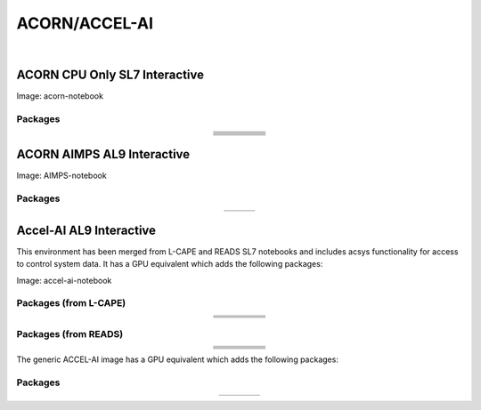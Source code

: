 .. _accelerator:

ACORN/ACCEL-AI
=====================

.. image:: img/acorn-accleai.png
   :align: center

|

ACORN CPU Only SL7 Interactive
-------------------------------
Image: acorn-notebook


Packages
~~~~~~~~~


.. table::
   :align: center

   +------------------------------------+----------------------------+----------------------------+------------------------------+-----------------------------+
   | .. centered:: xorg-x11-proto-devel | .. centered:: libX11-devel | .. centered:: libXau-devel | .. centered:: xorg-x11-xauth | .. centered:: xorg-x11-apps |
   +------------------------------------+----------------------------+----------------------------+------------------------------+-----------------------------+
   | .. centered:: xorg-x11-server-Xorg | .. centered:: cm-super     | .. centered:: libX11       | .. centered:: gcc            | .. centered:: nvcc          |
   +------------------------------------+----------------------------+----------------------------+------------------------------+-----------------------------+
   | .. centered:: jupyterlab-drawio    |  .. centered:: ffmpeg      | .. centered:: dvipng       | .. centered:: pytorch        | .. centered:: cpuonly       |
   +------------------------------------+----------------------------+----------------------------+------------------------------+-----------------------------+
   | .. centered:: jupyterlab-github    | .. centered:: bokeh        | .. centered:: tqdm         | .. centered:: cython         | .. centered:: h5py          |
   +------------------------------------+----------------------------+----------------------------+------------------------------+-----------------------------+
   | .. centered:: matplotlib-base      | .. centered:: ipympl       | .. centered:: ipywidgets   | .. centered:: numba          | .. centered:: numexpr       |
   +------------------------------------+----------------------------+----------------------------+------------------------------+-----------------------------+
   | .. centered:: scikit-images        | .. centered:: numpy        | .. centered:: pandas       | .. centered:: pytz           | .. centered:: scipy         |
   +------------------------------------+----------------------------+----------------------------+------------------------------+-----------------------------+
   | .. centered:: scikit-learn         | .. centered:: cupy         | .. centered:: sympy        | .. centered:: acsys-py       | .. centered:: [settings]    |
   +------------------------------------+----------------------------+----------------------------+------------------------------+-----------------------------+



ACORN AIMPS AL9 Interactive
------------------------------
Image: AIMPS-notebook

Packages
~~~~~~~~~~

.. table:: 
   :align: center
   
   +----------------------------+------------------------+---------------------+
   | .. centered:: gcc-gfortran | .. centered:: lfortran | .. centered:: cmake |
   +----------------------------+------------------------+---------------------+

Accel-AI AL9 Interactive
---------------------------------
This environment has been merged from L-CAPE and READS SL7 notebooks and includes acsys functionality for access to control system data. It has a GPU equivalent which adds the following packages: 

Image: accel-ai-notebook

Packages (from L-CAPE)
~~~~~~~~~~

.. table:: 
   :align: center
   
   +------------------------------------+----------------------+-----------------------+----------------------------+------------------------+
   | .. centered:: tensorflow-estimator | .. centered:: ffmpeg | .. centered:: cpuonly | .. centered:: scikit-learn | .. centered:: cm-super |
   +------------------------------------+----------------------+-----------------------+----------------------------+------------------------+
   | .. centered:: tensorflow           | .. centered:: pandas | .. centered:: dvipng  | .. centered:: matplotlib   | .. centered:: pytorch  |
   +------------------------------------+----------------------+-----------------------+----------------------------+------------------------+
   | .. centered:: pytables             | .. centered:: h5py   | .. centered:: seaborn | .. centered:: dask         | .. centered:: hvplot   |
   +------------------------------------+----------------------+-----------------------+----------------------------+------------------------+
   | .. centered:: dask-ml              | .. centered:: numpy  | .. centered:: scipy   | .. centered:: sympy        | .. centered:: --       |
   +------------------------------------+----------------------+-----------------------+----------------------------+------------------------+

Packages (from READS)
~~~~~~~~~~

.. table:: 
   :align: center
   
   +-------------------------------+--------------------------+----------------------------+----------------------------+------------------------+
   | .. centered:: matplotlib-base | .. centered:: ipywidgets | .. centered:: scikit-image | .. centered:: scikit-learn | .. centered:: cm-super |
   +-------------------------------+--------------------------+----------------------------+----------------------------+------------------------+
   | .. centered:: ffmpeg          | .. centered:: dvipng     | .. centered:: pytorch      | .. centered:: cpuonly      | .. centered:: bokeh    |
   +-------------------------------+--------------------------+----------------------------+----------------------------+------------------------+
   | .. centered:: tqdm            | .. centered:: cython     | .. centered:: h5py         | .. centered:: ipympl       | .. centered:: numba    |
   +-------------------------------+--------------------------+----------------------------+----------------------------+------------------------+
   | .. centered:: numexpr         | .. centered:: numpy      | .. centered:: pandas       | .. centered:: pytz         | .. centered:: scipy    |
   +-------------------------------+--------------------------+----------------------------+----------------------------+------------------------+
   | .. centered:: cupy            | .. centered:: sympy      | .. centered:: --           | .. centered:: --           | .. centered:: --       |
   +-------------------------------+--------------------------+----------------------------+----------------------------+------------------------+


The generic ACCEL-AI image has a GPU equivalent which adds the following packages:

Packages
~~~~~~~~~~

.. table:: 
   :align: center
   
   +---------------------------+---------------------+------------------------------+--------------------+
   | .. centered:: cudatoolkit | .. centered:: cudnn | .. centered:: tensorflow-gpu | .. centered:: nvcc |
   +---------------------------+---------------------+------------------------------+--------------------+
